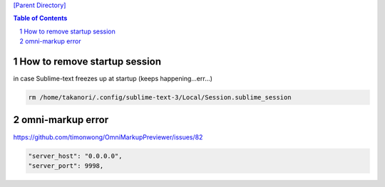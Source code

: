 `[Parent Directory] <./>`_

.. contents:: **Table of Contents**
    :depth: 2

.. sectnum::    
    :start: 1    


###############################################################################
How to remove startup session
###############################################################################
in case Sublime-text freezes up at startup (keeps happening...err...)

.. code:: bash

    rm /home/takanori/.config/sublime-text-3/Local/Session.sublime_session

###############################################################################
omni-markup error
###############################################################################
https://github.com/timonwong/OmniMarkupPreviewer/issues/82

.. code::

    "server_host": "0.0.0.0",
    "server_port": 9998,